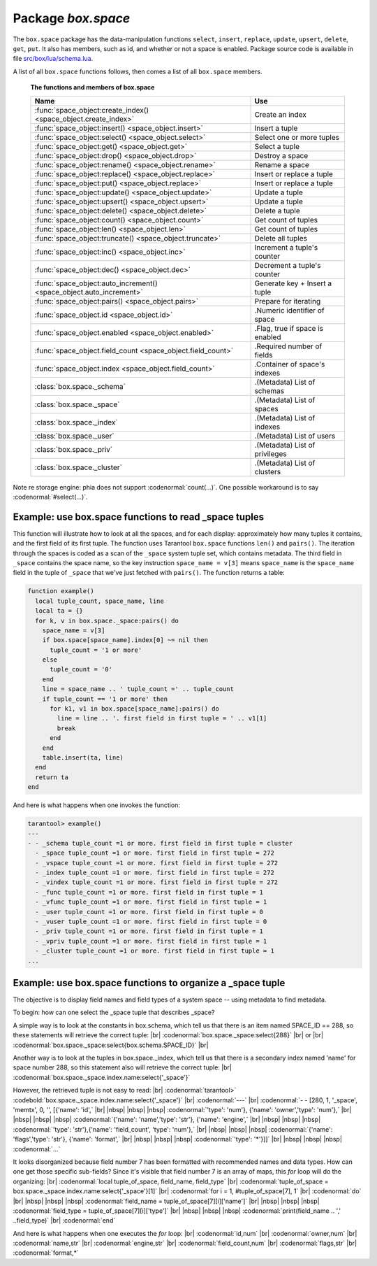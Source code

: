 -------------------------------------------------------------------------------
                             Package `box.space`
-------------------------------------------------------------------------------

The ``box.space`` package has the data-manipulation functions ``select``,
``insert``, ``replace``, ``update``, ``upsert``, ``delete``, ``get``, ``put``.
It also has members, such as id, and whether or not a space is enabled. Package
source code is available in file
`src/box/lua/schema.lua <https://github.com/tarantool/tarantool/blob/1.6/src/box/lua/schema.lua>`_.

A list of all ``box.space`` functions follows, then comes a list of all
``box.space`` members.

    .. container:: table

        **The functions and members of box.space**

        .. rst-class:: left-align-column-1
        .. rst-class:: left-align-column-2

        +--------------------------------------+---------------------------------+
        | Name                                 | Use                             |
        +======================================+=================================+
        | :func:`space_object:create_index()   | Create an index                 |
        | <space_object.create_index>`         |                                 | 
        +--------------------------------------+---------------------------------+
        | :func:`space_object:insert()         | Insert a tuple                  |
        | <space_object.insert>`               |                                 |
        +--------------------------------------+---------------------------------+
        | :func:`space_object:select()         | Select one or more tuples       |
        | <space_object.select>`               |                                 |
        +--------------------------------------+---------------------------------+
        | :func:`space_object:get()            | Select a tuple                  |
        | <space_object.get>`                  |                                 |
        +--------------------------------------+---------------------------------+
        | :func:`space_object:drop()           | Destroy a space                 |
        | <space_object.drop>`                 |                                 |
        +--------------------------------------+---------------------------------+
        | :func:`space_object:rename()         | Rename a space                  |
        | <space_object.rename>`               |                                 |
        +--------------------------------------+---------------------------------+
        | :func:`space_object:replace()        | Insert or replace a tuple       |
        | <space_object.replace>`              |                                 |
        +--------------------------------------+---------------------------------+
        | :func:`space_object:put()            | Insert or replace a tuple       |
        | <space_object.replace>`              |                                 |
        +--------------------------------------+---------------------------------+
        | :func:`space_object:update()         | Update a tuple                  |
        | <space_object.update>`               |                                 |
        +--------------------------------------+---------------------------------+
        | :func:`space_object:upsert()         | Update a tuple                  |
        | <space_object.upsert>`               |                                 |
        +--------------------------------------+---------------------------------+
        | :func:`space_object:delete()         | Delete a tuple                  |
        | <space_object.delete>`               |                                 |
        +--------------------------------------+---------------------------------+
        | :func:`space_object:count()          | Get count of tuples             |
        | <space_object.count>`                |                                 |
        +--------------------------------------+---------------------------------+
        | :func:`space_object:len()            | Get count of tuples             |
        | <space_object.len>`                  |                                 |
        +--------------------------------------+---------------------------------+
        | :func:`space_object:truncate()       | Delete all tuples               |
        | <space_object.truncate>`             |                                 |
        +--------------------------------------+---------------------------------+
        | :func:`space_object:inc()            | Increment a tuple's counter     |
        | <space_object.inc>`                  |                                 |
        +--------------------------------------+---------------------------------+
        | :func:`space_object:dec()            | Decrement a tuple's counter     |
        | <space_object.dec>`                  |                                 |
        +--------------------------------------+---------------------------------+
        | :func:`space_object:auto_increment() | Generate key + Insert a tuple   |
        | <space_object.auto_increment>`       |                                 |
        +--------------------------------------+---------------------------------+
        | :func:`space_object:pairs()          | Prepare for iterating           |
        | <space_object.pairs>`                |                                 |
        +--------------------------------------+---------------------------------+
        | :func:`space_object.id               | .Numeric identifier of space    |
        | <space_object.id>`                   |                                 |
        +--------------------------------------+---------------------------------+
        | :func:`space_object.enabled          | .Flag, true if space is enabled |
        | <space_object.enabled>`              |                                 |
        +--------------------------------------+---------------------------------+
        | :func:`space_object.field_count      | .Required number of fields      |
        | <space_object.field_count>`          |                                 |
        +--------------------------------------+---------------------------------+
        | :func:`space_object.index            | .Container of space's indexes   |
        | <space_object.field_count>`          |                                 |
        +--------------------------------------+---------------------------------+
        | :class:`box.space._schema`           | .(Metadata) List of schemas     |
        +--------------------------------------+---------------------------------+
        | :class:`box.space._space`            | .(Metadata) List of spaces      |
        +--------------------------------------+---------------------------------+
        | :class:`box.space._index`            | .(Metadata) List of indexes     |
        +--------------------------------------+---------------------------------+
        | :class:`box.space._user`             | .(Metadata) List of users       |
        +--------------------------------------+---------------------------------+
        | :class:`box.space._priv`             | .(Metadata) List of privileges  |
        +--------------------------------------+---------------------------------+
        | :class:`box.space._cluster`          | .(Metadata) List of clusters    |
        +--------------------------------------+---------------------------------+


.. module:: box.space

.. class:: space_object

    .. method:: create_index(index-name [, {options} ])

        Create an index. It is mandatory to create an index for a tuple set
        before trying to insert tuples into it, or select tuples from it. The
        first created index, which will be used as the primary-key index, must be
        unique.

        Parameters: :samp:`{space_object}` = an :ref:`object reference <object-reference>`;
        :codeitalic:`index_name` (type = string) = name of index, which should not be a number
        and should not contain special characters;
        :codeitalic:`options`.

        :return: index object
        :rtype:  index_object

        .. container:: table

            Options for ``space_object:create_index``:

            .. rst-class:: left-align-column-1
            .. rst-class:: left-align-column-2
            .. rst-class:: left-align-column-3
            .. rst-class:: left-align-column-4

            +---------------+--------------------+-----------------------------+---------------------+
            | Name          | Effect             | Type                        | Default             |
            +===============+====================+=============================+=====================+
            | type          | type of index      | string                      | 'TREE'              |
            |               |                    | ('HASH',     'TREE',        |                     |
            |               |                    | 'BITSET',   'RTREE')        |                     |
            |               |                    |                             |                     |
            |               |                    |                             |                     |
            |               |                    |                             |                     |
            +---------------+--------------------+-----------------------------+---------------------+
            | id            | unique identifier  | number                      | last index's id, +1 |
            +---------------+--------------------+-----------------------------+---------------------+
            | unique        | index is unique    | boolean                     | true                |
            +---------------+--------------------+-----------------------------+---------------------+
            | if_not_exists | no error if        | boolean                     | false               |
            |               | duplicate name     |                             |                     |
            +---------------+--------------------+-----------------------------+---------------------+
            | parts         | field-numbers  +   | ``{field_no, 'NUM'|'STR'}`` | ``{1, 'NUM'}``      |
            |               | types              |                             |                     |
            +---------------+--------------------+-----------------------------+---------------------+

        Possible errors: too many parts. Index '...' already exists. Primary key must be unique.

        Note re storage engine: phia supports only the TREE index type,
        and supports only one index per space,
        and supports only the unique = true option,
        and requires that field numbers be in order starting with 1.

        .. code-block:: tarantoolsession

            tarantool> s = box.space.space55
            ---
            ...
            tarantool> s:create_index('primary', {unique = true, parts = {1, 'NUM', 2, 'STR'}})
            ---
            ...

    .. _space_insert:

    .. method:: insert(tuple)

        Insert a tuple into a space.

        Parameters: :samp:`{space_object}` = an :ref:`object reference <object-reference>`;
        :codeitalic:`tuple` (type = Lua table or tuple) = tuple to be inserted.

        :return: the inserted tuple
        :rtype:  tuple

        Possible errors: If a tuple with the same unique-key value already exists,
        returns :errcode:`ER_TUPLE_FOUND`.

        Note re storage engine: phia will return nil, rather than the inserted tuple.

        **Example:**

        .. code-block:: tarantoolsession

            tarantool> box.space.tester:insert{5000,'tuple number five thousand'}
            ---
            - [5000, 'tuple number five thousand']
            ...

    .. _space-select:

    .. method:: select(key)

        Search for a tuple or a set of tuples in the given space.

        Parameters: :samp:`{space_object}` = an :ref:`object reference <object-reference>`;
        :codeitalic:`key` (type = Lua table or scalar) = key to be matched against the index key,
        which may be multi-part.

        :return: the tuples whose primary-key fields are equal to the passed
                 field-values. If the number of passed field-values is less
                 than the number of fields in the primary key, then only the
                 passed field-values are compared, so ``select{1,2}`` will match
                 a tuple whose primary key is ``{1,2,3}``.
        :rtype:  tuple

        Possible errors: No such space; wrong type.

        **Complexity Factors:** Index size, Index type.

        **Example:**

        .. code-block:: tarantoolsession

            tarantool> s = box.schema.space.create('tmp', {temporary=true})
            ---
            ...
            tarantool> s:create_index('primary',{parts = {1,'NUM', 2, 'STR'}})
            ---
            ...
            tarantool> s:insert{1,'A'}
            ---
            - [1, 'A']
            ...
            tarantool> s:insert{1,'B'}
            ---
            - [1, 'B']
            ...
            tarantool> s:insert{1,'C'}
            ---
            - [1, 'C']
            ...
            tarantool> s:insert{2,'D'}
            ---
            - [2, 'D']
            ...
            tarantool> -- must equal both primary-key fields
            tarantool> s:select{1,'B'}
            ---
            - - [1, 'B']
            ...
            tarantool> -- must equal only one primary-key field
            tarantool> s:select{1}
            ---
            - - [1, 'A']
              - [1, 'B']
              - [1, 'C']
            ...
            tarantool> -- must equal 0 fields, so returns all tuples
            tarantool> s:select{}
            ---
            - - [1, 'A']
              - [1, 'B']
              - [1, 'C']
              - [2, 'D']
            ...

        For examples of complex ``select`` requests, where one can specify which
        index to search and what condition to use (for example "greater than"
        instead of "equal to") and how many tuples to return, see the later section
        :ref:`index_object:select <index_object_select>`.

    .. method:: get(key)

        Search for a tuple in the given space.

        Parameters: :samp:`{space_object}` = an :ref:`object reference <object-reference>`;
        :codeitalic:`key` (type = Lua table or scalar) = key to be matched against the index
        key, which may be multi-part.

        :return: the tuple whose index key matches :codeitalic:`key`, or null.
        :rtype:  tuple

        Possible errors: If space_object does not exist.

        **Complexity Factors:** Index size, Index type,
        Number of indexes accessed, WAL settings.

        The ``box.space...select`` function returns a set
        of tuples as a Lua table; the ``box.space...get``
        function returns at most a single tuple. And it is possible to get
        the first tuple in a tuple set by appending ``[1]``.
        Therefore ``box.space.tester:get{1}`` has the same
        effect as ``box.space.tester:select{1}[1]``,
        if exactly one tuple is found.

        **Example:**

        .. code-block:: lua

            box.space.tester:get{1}

    .. _space_drop:

    .. method:: drop()

        Drop a space.

        Parameters: :samp:`{space_object}` = an :ref:`object reference <object-reference>`.

        :return: nil

        Possible errors: If space_object does not exist.

        **Complexity Factors:** Index size, Index type,
        Number of indexes accessed, WAL settings.

        **Example:**

        .. code-block:: lua

            box.space.space_that_does_not_exist:drop()

    .. method:: rename(space-name)

        Rename a space.

        Parameters::samp:`{space_object}` = an :ref:`object reference <object-reference>`;
        :codeitalic:`space-name` (type = string) = new name for space.

        :return: nil

        Possible errors: space_object does not exist.

        **Example:**

        .. code-block:: tarantoolsession

            tarantool> box.space.space55:rename('space56')
            ---
            ...
            tarantool> box.space.space56:rename('space55')
            ---
            ...

    .. _space_replace:

    .. method:: replace(tuple)
                  put(tuple)

        Insert a tuple into a space. If a tuple with the same primary key already
        exists, ``box.space...:replace()`` replaces the existing tuple with a new
        one. The syntax variants ``box.space...:replace()`` and
        ``box.space...:put()`` have the same effect; the latter is sometimes used
        to show that the effect is the converse of ``box.space...:get()``.

        Parameters: :samp:`{space_object}` = an :ref:`object reference <object-reference>`;
        :codeitalic:`tuple` (type = Lua table or tuple) = tuple to be inserted.

        :return: the inserted tuple.
        :rtype:  tuple

        Possible errors: If a different tuple with the same unique-key
        value already exists, returns :errcode:`ER_TUPLE_FOUND`. (This
        will only happen if there is a secondary index. By default
        secondary indexes are unique.)

        **Complexity Factors:** Index size, Index type,
        Number of indexes accessed, WAL settings.

        Note re storage engine: phia will return nil, rather than the inserted tuple.

        **Example:**

        .. code-block:: lua

            box.space.tester:replace{5000, 'tuple number five thousand'}

    .. _space_update:

    .. method:: update(key, {{operator, field_no, value}, ...})

        Update a tuple.

        The ``update`` function supports operations on fields — assignment,
        arithmetic (if the field is unsigned numeric), cutting and pasting
        fragments of a field, deleting or inserting a field. Multiple
        operations can be combined in a single update request, and in this
        case they are performed atomically and sequentially. Each operation
        requires specification of a field number. When multiple operations
        are present, the field number for each operation is assumed to be
        relative to the most recent state of the tuple, that is, as if all
        previous operations in a multi-operation update have already been
        applied. In other words, it is always safe to merge multiple ``update``
        invocations into a single invocation, with no change in semantics.

        Possible operators are:

            * ``+`` for addition (values must be numeric)
            * ``-`` for subtraction (values must be numeric)
            * ``&`` for bitwise AND (values must be unsigned numeric)
            * ``|`` for bitwise OR (values must be unsigned numeric)
            * ``^`` for bitwise :abbr:`XOR(exclusive OR)` (values must be unsigned numeric)
            * ``:`` for string splice
            * ``!`` for insertion
            * ``#`` for deletion
            * ``=`` for assignment

        For ``!`` and ``=`` operations the field number can be ``-1``, meaning the last field in the tuple.


        Parameters: :samp:`{space_object}` = an :ref:`object reference <object-reference>`;
        :codeitalic:`key` (type = Lua table or scalar) = primary-key field values, must be passed as a Lua
        table if key is multi-part;
        :codeitalic:`{operator, field_no, value}` (type = table): a group of arguments for each
        operation, indicating what the operation is, what field the
        operation will apply to, and what value will be applied. The
        field number can be negative, meaning the position from the end of
        tuple (#tuple + negative field number + 1).

        :return: the updated tuple.
        :rtype:  tuple

        Possible errors: it is illegal to modify a primary-key field.

        **Complexity Factors:** Index size, Index type, number of indexes accessed, WAL
        settings.

        Note re storage engine: phia will return nil, rather than the updated tuple.

        Thus, in the instruction:

        .. code-block:: lua

            s:update(44, {{'+', 1, 55 }, {'=', 3, 'x'}})

        the primary-key value is ``44``, the operators are ``'+'`` and ``'='`` meaning
        *add a value to a field and then assign a value to a field*, the first
        affected field is field ``1`` and the value which will be added to it is
        ``55``, the second affected field is field ``3`` and the value which will be
        assigned to it is ``'x'``.

        **Example:**

        Assume that the initial state of the database is ``tester`` that has
        one tuple set and one primary key whose type is ``NUM``.
        There is one tuple, with ``field[1]`` = ``999`` and ``field[2]`` = ``'A'``.

        In the update:

        .. code-block:: lua

            box.space.tester:update(999, {{'=', 2, 'B'}})

        The first argument is ``tester``, that is, the affected space is ``tester``.
        The second argument is ``999``, that is, the affected tuple is identified by
        primary key value = 999.
        The third argument is ``=``, that is, there is one operation —
        *assignment to a field*.
        The fourth argument is ``2``, that is, the affected field is ``field[2]``.
        The fifth argument is ``'B'``, that is, ``field[2]`` contents change to ``'B'``.
        Therefore, after this update, ``field[1]`` = ``999`` and ``field[2]`` = ``'B'``.

        In the update:

        .. code-block:: lua

            box.space.tester:update({999}, {{'=', 2, 'B'}})

        the arguments are the same, except that the key is passed as a Lua table
        (inside braces). This is unnecessary when the primary key has only one
        field, but would be necessary if the primary key had more than one field.
        Therefore, after this update, ``field[1]`` = ``999`` and ``field[2]`` = ``'B'`` (no change).

        In the update:

        .. code-block:: lua

            box.space.tester:update({999}, {{'=', 3, 1}})

        the arguments are the same, except that the fourth argument is ``3``,
        that is, the affected field is ``field[3]``. It is okay that, until now,
        ``field[3]`` has not existed. It gets added. Therefore, after this update,
        ``field[1]`` = ``999``, ``field[2]`` = ``'B'``, ``field[3]`` = ``1``.

        In the update:

        .. code-block:: lua

            box.space.tester:update({999}, {{'+', 3, 1}})

        the arguments are the same, except that the third argument is ``'+'``,
        that is, the operation is addition rather than assignment. Since
        ``field[3]`` previously contained ``1``, this means we're adding ``1``
        to ``1``. Therefore, after this update, ``field[1]`` = ``999``,
        ``field[2]`` = ``'B'``, ``field[3]`` = ``2``.

        In the update:

        .. code-block:: lua

            box.space.tester:update({999}, {{'|', 3, 1}, {'=', 2, 'C'}})

        the idea is to modify two fields at once. The formats are ``'|'`` and
        ``=``, that is, there are two operations, OR and assignment. The fourth
        and fifth arguments mean that ``field[3]`` gets OR'ed with ``1``. The
        seventh and eighth arguments mean that ``field[2]`` gets assigned ``'C'``.
        Therefore, after this update, ``field[1]`` = ``999``, ``field[2]`` = ``'C'``,
        ``field[3]`` = ``3``.

        In the update:

        .. code-block:: lua

            box.space.tester:update({999}, {{'#', 2, 1}, {'-', 2, 3}})

        The idea is to delete ``field[2]``, then subtract ``3`` from ``field[3]``.
        But after the delete, there is a renumbering, so ``field[3]`` becomes
        ``field[2]``` before we subtract ``3`` from it, and that's why the
        seventh argument is ``2``, not ``3``. Therefore, after this update,
        ``field[1]`` = ``999``, ``field[2]`` = ``0``.

        In the update:

        .. code-block:: lua

            box.space.tester:update({999}, {{'=', 2, 'XYZ'}})

        we're making a long string so that splice will work in the next example.
        Therefore, after this update, ``field[1]`` = ``999``, ``field[2]`` = ``'XYZ'``.

        In the update

        .. code-block:: lua

            box.space.tester:update({999}, {{':', 2, 2, 1, '!!'}})

        The third argument is ``':'``, that is, this is the example of splice.
        The fourth argument is ``2`` because the change will occur in ``field[2]``.
        The fifth argument is 2 because deletion will begin with the second byte.
        The sixth argument is 1 because the number of bytes to delete is 1.
        The seventh argument is ``'!!'``, because ``'!!'`` is to be added at this position.
        Therefore, after this update, ``field[1]`` = ``999``, ``field[2]`` = ``'X!!Z'``.

    .. _space_upsert:

    .. method:: upsert(tuple_value, {{operator, field_no, value}, ...}, )

        Update or insert a tuple.

        If there is an existing tuple which matches the key fields of ``tuple_value``, then the
        request has the same effect as :func:`space_object:update() <space_object.update>` and the
        ``{{operator, field_no, value}, ...}`` parameter is used.
        If there is no existing tuple which matches the key fields of ``tuple_value``, then the
        request has the same effect as :func:`space_object:insert() <space_object.insert>` and the
        ``{tuple_value}`` parameter is used. However, unlike ``insert`` or
        ``update``, ``upsert`` will not read a tuple and perform
        error checks before returning -- this is a design feature which
        enhances throughput but requires more caution on the part of the user.

        Parameters: :samp:`{space_object}` = an :ref:`object reference <object-reference>`;
        :samp:`{tuple_value}` (type = Lua table or scalar) =
        field values, must be passed as a Lua table;
        :codeitalic:`{operator, field_no, value}` (type = Lua table) = a group of arguments for each
        operation, indicating what the operation is, what field the
        operation will apply to, and what value will be applied. The
        field number can be negative, meaning the position from the end of
        the tuple (#tuple + negative field number + 1).

        :return: null.

        Possible errors: it is illegal to modify a primary-key field.
        It is illegal to use upsert with a space that has a unique secondary index.

        **Complexity factors:** Index size, Index type, number of indexes accessed, WAL
        settings.

        **Example:**

            .. code-block:: lua

                box.space.tester:upsert({12,'c'}, {{'=', 3, 'a'}, {'=', 4, 'b'}})

    .. _space_delete:

    .. method:: delete(key)

        Delete a tuple identified by a primary key.

        Parameters: :samp:`{space_object}` = an :ref:`object reference <object-reference>`
        :codeitalic:`key` (type = Lua table or scalar) = key to be matched against the index
        key, which may be multi-part.

        :return: the deleted tuple
        :rtype:  tuple

        **Complexity Factors:** Index size, Index type

        Note re storage engine: phia will return nil, rather than the deleted tuple.

        **Example:**

        .. code-block:: tarantoolsession

            tarantool> box.space.tester:delete(1)
            ---
            - [1, 'My first tuple']
            ...
            tarantool> box.space.tester:delete(1)
            ---
            ...
            tarantool> box.space.tester:delete('a')
            ---
            - error: 'Supplied key type of part 0 does not match index part type:
              expected NUM'
            ...

    .. data:: id

        Ordinal space number. Spaces can be referenced by either name or
        number. Thus, if space ``tester`` has ``id = 800``, then
        ``box.space.tester:insert{0}`` and ``box.space[800]:insert{0}``
        are equivalent requests.

        Parameters: :samp:`{space_object}` = an :ref:`object reference <object-reference>`.

        **Example:**

        .. code-block:: tarantoolsession

            tarantool> box.space.tester.id
            ---
            - 512
            ...

    .. data:: enabled

        Whether or not this space is enabled.
        The value is ``false`` if the space has no index.

        Parameters: :samp:`{space_object}` = an :ref:`object reference <object-reference>`.

    .. _space-object-field-count:

    .. data:: field_count

        The required field count for all tuples in this space. The field_count
        can be set initially with:

        .. cssclass:: highlight
        .. parsed-literal::

            box.schema.space.create(..., {
                ... ,
                field_count = *field_count_value* ,
                ...
            })

        The default value is ``0``, which means there is no required field count.

        Parameters: :samp:`{space_object}` = an :ref:`object reference <object-reference>`.

        **Example:**

        .. code-block:: tarantoolsession

            tarantool> box.space.tester.field_count
            ---
            - 0
            ...

    .. data:: index

        A container for all defined indexes. There is a Lua object of type
        :ref:`box.index <box_index>` with methods to search tuples and iterate over them in
        predefined order.

        Parameters: :samp:`{space_object}` = an :ref:`object reference <object-reference>`.

        :rtype: table

        **Example:**

        .. code-block:: lua

            tarantool> #box.space.tester.index
            ---
            - 1
            ...
            tarantool> box.space.tester.index.primary.type
            ---
            - TREE
            ...

    .. method:: count([key], [iterator])

        Parameters: :samp:`{space_object}` = an :ref:`object reference <object-reference>`;
        :codeitalic:`key` (type = Lua table or scalar) = key to be matched against the primary index
        key, which may be multi-part; :codeitalic:`iterator` = comparison method.

        :return: Number of tuples.

        **Example:**

        .. code-block:: tarantoolsession

            tarantool> box.space.tester:count(2, {iterator='GE'})
            ---
            - 1
            ...

    Note re storage engine: phia does not support :codenormal:`count(...)`.
    One possible workaround is to say :codenormal:`#select(...)`.


    .. method:: len()

        Parameters: :samp:`{space_object}` = an :ref:`object reference <object-reference>`.

        :return: Number of tuples in the space.

        **Example:**

        .. code-block:: tarantoolsession

            tarantool> box.space.tester:len()
            ---
            - 2
            ...

    .. _space_truncate:

    .. method:: truncate()

        Deletes all tuples.

        Parameters: :samp:`{space_object}` = an :ref:`object reference <object-reference>`.

        **Complexity Factors:** Index size, Index type, Number of tuples accessed.

        :return: nil

        Note re storage engine: phia does not support ``truncate``.

        **Example:**

        .. code-block:: tarantoolsession

            tarantool> box.space.tester:truncate()
            ---
            ...
            tarantool> box.space.tester:len()
            ---
            - 0
            ...

    .. method:: inc{field-value [, field-value ...]}

        Increments a counter in a tuple whose primary key matches the
        field-value(s). The field following the primary-key fields
        will be the counter. If there is no tuple matching the
        ``field-value(s)``, a new one is inserted with initial counter
        value set to ``1``.


        Parameters: :samp:`{space_object}` = an :ref:`object reference <object-reference>`;
        :codeitalic:`field-value(s)` (type = Lua table or scalar) = values which must match the primary key.

        :return: the new counter value
        :rtype:  number

        **Complexity Factors:** Index size, Index type, WAL settings.

        **Example:**

        .. code-block:: tarantoolsession

            tarantool> s = box.schema.space.create('forty_second_space')
            ---
            ...
            tarantool> s:create_index('primary', {
                     >   unique = true,
                     >   parts = {1, 'NUM', 2, 'STR'}
                     > })
            ---
            ...
            tarantool> box.space.forty_second_space:inc{1, 'a'}
            ---
            - 1
            ...
            tarantool> box.space.forty_second_space:inc{1, 'a'}
            ---
            - 2
            ...

    .. method:: dec{field-value [, field-value ...]}

        Decrements a counter in a tuple whose primary key matches the
        ``field-value(s)``. The field following the primary-key fields
        will be the counter. If there is no tuple matching the
        ``field-value(s)``, a new one is not inserted. If the counter value drops
        to zero, the tuple is deleted.

        Parameters: :samp:`{space_object}` = an :ref:`object reference <object-reference>`;
        :codeitalic:`field-value(s)` (type = Lua table or scalar) = values which must match the primary key.

        :return: the new counter value
        :rtype:  number

        **Complexity factors:** Index size, Index type, WAL settings.

        **Example:**

        .. code-block:: tarantoolsession

            tarantool> s = box.schema.space.create('space19')
            ---
            ...
            tarantool> s:create_index('primary', {
                     >   unique = true,
                     >   parts = {1, 'NUM', 2, 'STR'}
                     > })
            ---
            ...
            tarantool> box.space.space19:insert{1, 'a', 1000}
            ---
            - [1, 'a', 1000]
            ...
            tarantool> box.space.space19:dec{1, 'a'}
            ---
            - 999
            ...
            tarantool> box.space.space19:dec{1, 'a'}
            ---
            - 998
            ...

    .. _space_auto_increment:

    .. method:: auto_increment{field-value [, field-value ...]}

        Insert a new tuple using an auto-increment primary key. The space specified
        by space_object must have a ``NUM`` primary key index of type ``TREE``. The
        primary-key field will be incremented before the insert.
        Note re storage engine: phia does not support auto_increment.

        Parameters: :samp:`{space_object}` = an :ref:`object reference <object-reference>`;
        :codeitalic:`field-value(s)` (type = Lua table or scalar) = tuple's fields, other than the primary-key field.

        :return: the inserted tuple.
        :rtype:  tuple

        **Complexity Factors:** Index size, Index type,
        Number of indexes accessed, WAL settings.

        Possible errors: index has wrong type or primary-key indexed field is not a number.

        **Example:**

        .. code-block:: tarantoolsession

            tarantool> box.space.tester:auto_increment{'Fld#1', 'Fld#2'}
            ---
            - [1, 'Fld#1', 'Fld#2']
            ...
            tarantool> box.space.tester:auto_increment{'Fld#3'}
            ---
            - [2, 'Fld#3']
            ...

    .. method:: pairs()

        A helper function to prepare for iterating over all tuples in a space.

        Parameters: :samp:`{space_object}` = an :ref:`object reference <object-reference>`.

        :return: function which can be used in a for/end loop. Within the loop, a value is returned for each iteration.
        :rtype:  function, tuple

        **Example:**

        .. code-block:: tarantoolsession

            tarantool> s = box.schema.space.create('space33')
            ---
            ...
            tarantool> -- index 'X' has default parts {1, 'NUM'}
            tarantool> s:create_index('X', {})
            ---
            ...
            tarantool> s:insert{0, 'Hello my '}, s:insert{1, 'Lua world'}
            ---
            - [0, 'Hello my ']
            - [1, 'Lua world']
            ...
            tarantool> tmp = ''
            ---
            ...
            tarantool> for k, v in s:pairs() do
                     >   tmp = tmp .. v[2]
                     > end
            ---
            ...
            tarantool> tmp
            ---
            - Hello my Lua world
            ...

.. data:: _schema

    ``_schema`` is a system tuple set. Its single tuple contains these fields:
    ``'version', major-version-number, minor-version-number``.

    **Example:**

    The following function will display all fields in all tuples of ``_schema``:

    .. code-block:: lua

        function example()
          local ta = {}
          local i, line
          for k, v in box.space._schema:pairs() do
            i = 1
            line = ''
            while i <= #v do
              line = line .. v[i] .. ' '
              i = i + 1
            end
            table.insert(ta, line)
          end
          return ta
        end

    Here is what ``example()`` returns in a typical installation:

    .. code-block:: tarantoolsession

        tarantool> example()
        ---
        - - 'cluster 1ec4e1f8-8f1b-4304-bb22-6c47ce0cf9c6 '
          - 'max_id 520 '
          - 'version 1 6 '
        ...

.. data:: _space

    ``_space`` is a system tuple set. Its tuples contain these fields: ``id``,
    ``uid``, ``space-name``, ``engine``, ``field_count``, ``temporary``, ``format``.
    These fields are established by :func:`space.create() <box.schema.space.create>`.

    **Example:**

    The following function will display all simple fields in all tuples of ``_space``.

    .. code-block:: lua_tarantool

        function example()
          local ta = {}
          local i, line
          for k, v in box.space._space:pairs() do
            i = 1
            line = ''
            while i <= #v do
              if type(v[i]) ~= 'table' then
                line = line .. v[i] .. ' '
              end
            i = i + 1
            end
            table.insert(ta, line)
          end
          return ta
        end

    Here is what ``example()`` returns in a typical installation:

    .. code-block:: tarantoolsession

        tarantool> example()
        ---
        - - '272 1 _schema memtx 0  '
          - '280 1 _space memtx 0  '
          - '281 1 _vspace sysview 0  '
          - '288 1 _index memtx 0  '
          - '296 1 _func memtx 0  '
          - '304 1 _user memtx 0  '
          - '305 1 _vuser sysview 0  '
          - '312 1 _priv memtx 0  '
          - '313 1 _vpriv sysview 0  '
          - '320 1 _cluster memtx 0  '
          - '512 1 tester memtx 0  '
          - '513 1 origin phia 0  '
          - '514 1 archive memtx 0  '
        ...

    **Example:**

    The following requests will create a space using
    ``box.schema.space.create`` with a ``format`` clause.
    Then it retrieves the _space tuple for the new space.
    This illustrates the typical use of the ``format`` clause,
    it shows the recommended names and data types for the fields.

    .. code-block:: tarantoolsession

        tarantool> box.schema.space.create('TM', {
                 >   format = {
                 >     [1] = {["name"] = "field#1"},
                 >     [2] = {["type"] = "num"}
                 >   }
                 > })
        ---
        - index: []
          on_replace: 'function: 0x41c67338'
          temporary: false
          id: 522
          engine: memtx
          enabled: false
          name: TM
          field_count: 0
        - created
        ...
        tarantool> box.space._space:select(522)
        ---
        - - [522, 1, 'TM', 'memtx', 0, '', [{'name': 'field#1'}, {'type': 'num'}]]
        ...

.. data:: _index

    ``_index`` is a system tuple set. Its tuples contain these fields:
    ``space-id index-id index-name index-type index-is-unique
    index-field-count [tuple-field-no, tuple-field-type ...]``.

    The following function will display some fields in all tuples of ``_index``:

    .. code-block:: lua

        function example()
          local ta = {}
          local i, line
          for k, v in box.space._index:pairs() do
            i = 1
            line = ''
            while i <= 4 do
                line = line .. v[i] .. ' '
                i = i + 1
            end
            table.insert(ta, line)
            end
          return ta
        end

    Here is what ``example()`` returns in a typical installation:

    .. code-block:: tarantoolsession

        tarantool> example()
        ---
        - - '272 0 primary tree 1 1 0 str '
          - '280 0 primary tree 1 1 0 num '
          - '280 1 owner tree 0 1 1 num '
          - '280 2 name tree 1 1 2 str '
          - '288 0 primary tree 1 2 0 num 1 num '
          - '288 2 name tree 1 2 0 num 2 str '
          - '296 0 primary tree 1 1 0 num '
          - '296 1 owner tree 0 1 1 num '
          - '296 2 name tree 1 1 2 str '
          - '304 0 primary tree 1 1 0 num '
          - '304 1 owner tree 0 1 1 num '
          - '304 2 name tree 1 1 2 str '
          - '312 0 primary tree 1 3 1 num 2 str 3 num '
          - '312 1 owner tree 0 1 0 num '
          - '312 2 object tree 0 2 2 str 3 num '
          - '313 0 primary tree '
          - '313 1 owner tree '
          - '313 2 object tree '
          - '320 0 primary tree 1 1 0 num '
          - '320 1 uuid tree 1 1 1 str '
          - '512 0 primary tree 1 1 0 num '
          - '513 0 first tree 1 1 0 NUM '
          - '514 0 first tree 1 1 0 STR '
        ...

.. data:: _user

    ``_user`` is a system tuple set for
    support of the :ref:`authorization feature <box-authentication>`.

.. data:: _priv

    ``_priv`` is a system tuple set for
    support of the :ref:`authorization feature <box-authentication>`.

.. data:: _cluster

    ``_cluster`` is a system tuple set
    for support of the :ref:`replication feature <box-replication>`.

=============================================================================
          Example: use box.space functions to read _space tuples
=============================================================================

This function will illustrate how to look at all the spaces, and for each
display: approximately how many tuples it contains, and the first field of
its first tuple. The function uses Tarantool ``box.space`` functions ``len()``
and ``pairs()``. The iteration through the spaces is coded as a scan of the
``_space`` system tuple set, which contains metadata. The third field in
``_space`` contains the space name, so the key instruction
``space_name = v[3]`` means ``space_name`` is the ``space_name`` field in
the tuple of ``_space`` that we've just fetched with ``pairs()``. The function
returns a table:

.. code-block:: lua

    function example()
      local tuple_count, space_name, line
      local ta = {}
      for k, v in box.space._space:pairs() do
        space_name = v[3]
        if box.space[space_name].index[0] ~= nil then
          tuple_count = '1 or more'
        else
          tuple_count = '0'
        end
        line = space_name .. ' tuple_count =' .. tuple_count
        if tuple_count == '1 or more' then
          for k1, v1 in box.space[space_name]:pairs() do
            line = line .. '. first field in first tuple = ' .. v1[1]
            break
          end
        end
        table.insert(ta, line)
      end
      return ta
    end

And here is what happens when one invokes the function:

.. code-block:: tarantoolsession

    tarantool> example()
    ---
    - - _schema tuple_count =1 or more. first field in first tuple = cluster
      - _space tuple_count =1 or more. first field in first tuple = 272
      - _vspace tuple_count =1 or more. first field in first tuple = 272
      - _index tuple_count =1 or more. first field in first tuple = 272
      - _vindex tuple_count =1 or more. first field in first tuple = 272
      - _func tuple_count =1 or more. first field in first tuple = 1
      - _vfunc tuple_count =1 or more. first field in first tuple = 1
      - _user tuple_count =1 or more. first field in first tuple = 0
      - _vuser tuple_count =1 or more. first field in first tuple = 0
      - _priv tuple_count =1 or more. first field in first tuple = 1
      - _vpriv tuple_count =1 or more. first field in first tuple = 1
      - _cluster tuple_count =1 or more. first field in first tuple = 1
    ...

===========================================================================
          Example: use box.space functions to organize a _space tuple
===========================================================================

The objective is to display field names and field types of a system space --
using metadata to find metadata.

To begin: how can one select the _space tuple that describes _space?

A simple way is to look at the constants in box.schema,
which tell us that there is an item named SPACE_ID == 288,
so these statements will retrieve the correct tuple: |br|
:codenormal:`box.space._space:select{288}` |br|
or |br|
:codenormal:`box.space._space:select{box.schema.SPACE_ID}` |br|

Another way is to look at the tuples in box.space._index,
which tell us that there is a secondary index named 'name' for space
number 288, so this statement also will retrieve the correct tuple: |br|
:codenormal:`box.space._space.index.name:select{'_space'}`

However, the retrieved tuple is not easy to read: |br|
:codenormal:`tarantool>` :codebold:`box.space._space.index.name:select{'_space'}` |br|
:codenormal:`---` |br|
:codenormal:`- - [280, 1, '_space', 'memtx', 0, '', [{'name': 'id',` |br|
|nbsp| |nbsp| |nbsp| :codenormal:`'type': 'num'}, {'name': 'owner','type': 'num'},` |br|
|nbsp| |nbsp| |nbsp| :codenormal:`{'name': 'name','type': 'str'}, {'name': 'engine',` |br|
|nbsp| |nbsp| |nbsp| :codenormal:`'type': 'str'},{'name': 'field_count', 'type': 'num'},` |br|
|nbsp| |nbsp| |nbsp| :codenormal:`{'name': 'flags','type': 'str'}, {'name': 'format',` |br|
|nbsp| |nbsp| |nbsp| :codenormal:`'type': '*'}]]` |br|
|nbsp| |nbsp| |nbsp| :codenormal:`...`

It looks disorganized because field number 7
has been formatted with recommended names and data types.
How can one get those specific sub-fields?
Since it's visible that field number 7 is an array of maps,
this `for` loop will do the organizing: |br|
:codenormal:`local tuple_of_space, field_name, field_type` |br|
:codenormal:`tuple_of_space = box.space._space.index.name:select{'_space'}[1]` |br|
:codenormal:`for i = 1, #tuple_of_space[7], 1` |br|
:codenormal:`do` |br|
|nbsp| |nbsp| |nbsp| :codenormal:`field_name = tuple_of_space[7][i]['name']` |br|
|nbsp| |nbsp| |nbsp| :codenormal:`field_type = tuple_of_space[7][i]['type']` |br|
|nbsp| |nbsp| |nbsp| :codenormal:`print(field_name .. ',' ..field_type)` |br|
:codenormal:`end`

And here is what happens when one executes the `for` loop: |br|
:codenormal:`id,num` |br|
:codenormal:`owner,num` |br|
:codenormal:`name,str` |br|
:codenormal:`engine,str` |br|
:codenormal:`field_count,num` |br|
:codenormal:`flags,str` |br|
:codenormal:`format,*`



